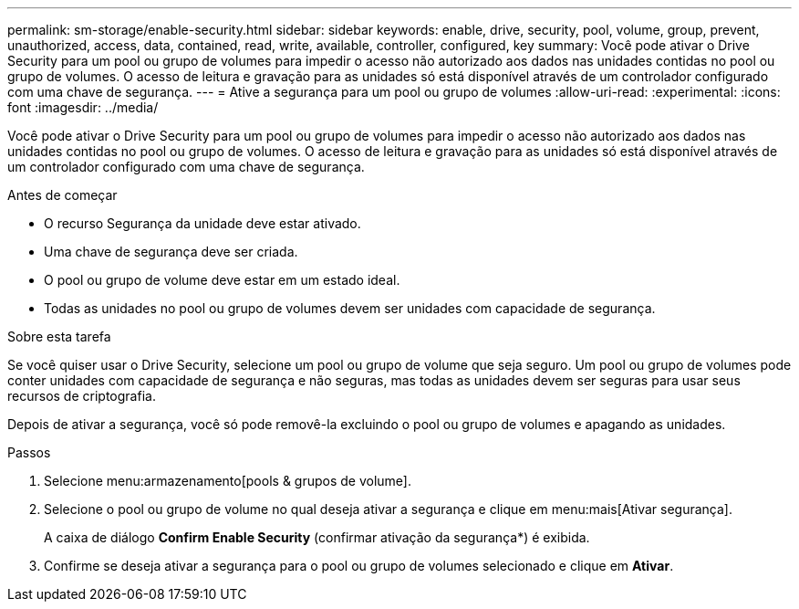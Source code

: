 ---
permalink: sm-storage/enable-security.html 
sidebar: sidebar 
keywords: enable, drive, security, pool, volume, group, prevent, unauthorized, access, data, contained, read, write, available, controller, configured, key 
summary: Você pode ativar o Drive Security para um pool ou grupo de volumes para impedir o acesso não autorizado aos dados nas unidades contidas no pool ou grupo de volumes. O acesso de leitura e gravação para as unidades só está disponível através de um controlador configurado com uma chave de segurança. 
---
= Ative a segurança para um pool ou grupo de volumes
:allow-uri-read: 
:experimental: 
:icons: font
:imagesdir: ../media/


[role="lead"]
Você pode ativar o Drive Security para um pool ou grupo de volumes para impedir o acesso não autorizado aos dados nas unidades contidas no pool ou grupo de volumes. O acesso de leitura e gravação para as unidades só está disponível através de um controlador configurado com uma chave de segurança.

.Antes de começar
* O recurso Segurança da unidade deve estar ativado.
* Uma chave de segurança deve ser criada.
* O pool ou grupo de volume deve estar em um estado ideal.
* Todas as unidades no pool ou grupo de volumes devem ser unidades com capacidade de segurança.


.Sobre esta tarefa
Se você quiser usar o Drive Security, selecione um pool ou grupo de volume que seja seguro. Um pool ou grupo de volumes pode conter unidades com capacidade de segurança e não seguras, mas todas as unidades devem ser seguras para usar seus recursos de criptografia.

Depois de ativar a segurança, você só pode removê-la excluindo o pool ou grupo de volumes e apagando as unidades.

.Passos
. Selecione menu:armazenamento[pools & grupos de volume].
. Selecione o pool ou grupo de volume no qual deseja ativar a segurança e clique em menu:mais[Ativar segurança].
+
A caixa de diálogo *Confirm Enable Security* (confirmar ativação da segurança*) é exibida.

. Confirme se deseja ativar a segurança para o pool ou grupo de volumes selecionado e clique em *Ativar*.

